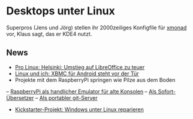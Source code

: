
* Desktops unter Linux
Superpros (Jens und Jörg) stellen ihr 2000zeiliges Konfigfile für
[[http://xmonad.org/][xmonad]] vor, Klaus sagt, das er KDE4 nutzt.

** News
   - [[http://www.pro-linux.de/news/1/18609/helsinki-umstieg-auf-libreoffice-zu-teuer.html][Pro Linux: Helsinki: Umstieg auf LibreOffice zu teuer]]
   - [[http://linuxundich.de/de/news/xbmc-fur-android-steht-vor-der-tur/][Linux und ich: XBMC für Android steht vor der Tür]]
   - Projekte mit dem RaspberryPi springen wie Pilze aus dem Boden
   -- [[http://scottscreations.blogspot.de/2012/07/raspberry-pi-project.html][RaspberryPi als handlicher Emulator für alte Konsolen]]
   -- [[https://www.youtube.com/watch?v=vw6dJDMmnlw&feature=youtu.be][Als Sofort-Übersetzer]]
   -- [[https://twitter.com/cyberbobcity/status/228297191599534080/photo/1][Als portabler git-Server]]
   - [[http://www.golem.de/news/jumpshot-windows-reparieren-unter-linux-1207-93239.html][Kickstarter-Projekt: Windows unter Linux reparieren]]
